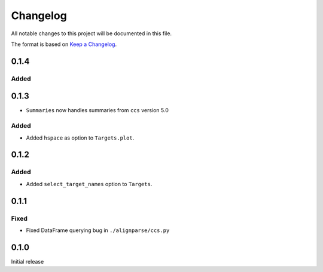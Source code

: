 =========
Changelog
=========

All notable changes to this project will be documented in this file.

The format is based on `Keep a Changelog <https://keepachangelog.com>`_.

0.1.4
-----

Added
+++++

0.1.3
------

* ``Summaries`` now handles summaries from ``ccs`` version 5.0

Added
+++++
* Added ``hspace`` as option to ``Targets.plot``.

0.1.2
-----

Added
+++++
* Added ``select_target_names`` option to ``Targets``.

0.1.1
-----

Fixed
+++++
* Fixed DataFrame querying bug in ``./alignparse/ccs.py``

0.1.0
-----
Initial release

